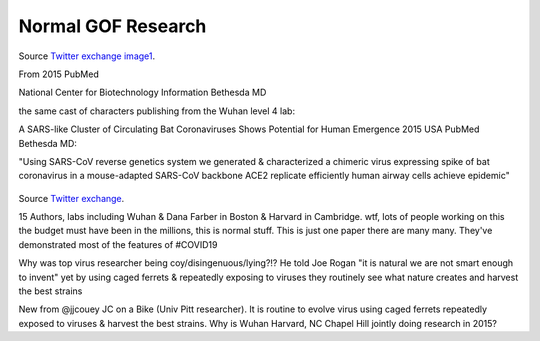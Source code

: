 Normal GOF Research
---------------------

.. figure:: assets/2015-covid-prototype1.jpeg
  :scale: 60 %
  :alt:  A SARS-like Cluster of Circulating Bat Coronaviruses Shows Potential for Human Emergence

Source `Twitter exchange image1`_.

.. _Twitter exchange image1: https://twitter.com/ThomasConnors/status/1245566505011552257

From 2015 PubMed 

National Center for Biotechnology Information Bethesda MD 

the same cast of characters publishing from the Wuhan level 4 lab: 

A SARS-like Cluster of Circulating Bat Coronaviruses Shows Potential for Human Emergence
2015 USA PubMed Bethesda MD: 

"Using SARS-CoV reverse genetics system we generated & characterized a chimeric virus expressing  spike of bat coronavirus in a mouse-adapted SARS-CoV backbone 
ACE2 replicate efficiently human airway cells achieve epidemic"

.. figure:: assets/2015-covid-prototype1.jpeg
  :scale: 60 %
  :alt:  15 Authors, labs including Wuhan & Dana Farber in Boston & Harvard in Cambridge. wtf, lots of people working on this the budget must have been in the millions

Source `Twitter exchange`_.

.. _Twitter exchange: https://twitter.com/ThomasConnors/status/1245566505011552257

15 Authors, labs including Wuhan & Dana Farber in Boston & Harvard in Cambridge. wtf, lots of people working on this the budget must have been in the millions, this is normal stuff. This is just one paper there are many many. They've demonstrated most of the features of #COVID19

Why was top virus researcher being coy/disingenuous/lying?!? He told Joe Rogan "it is natural we are not smart enough to invent" yet by using caged ferrets & repeatedly exposing to viruses they routinely see what nature creates and harvest the best strains

New from @jjcouey JC on a Bike (Univ Pitt researcher). It is routine to evolve virus using caged ferrets repeatedly exposed to viruses & harvest the best strains. Why is Wuhan Harvard, NC Chapel Hill jointly doing research in 2015?
